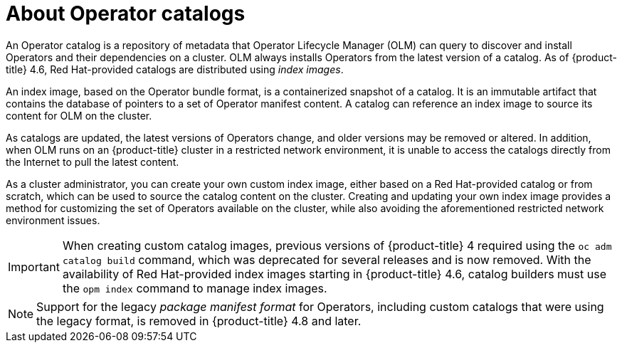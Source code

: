// Module included in the following assemblies:
//
// * operators/understanding/olm-rh-catalogs.adoc

[id="olm-about-catalogs_{context}"]
= About Operator catalogs

An Operator catalog is a repository of metadata that Operator Lifecycle Manager (OLM) can query to discover and install Operators and their dependencies on a cluster. OLM always installs Operators from the latest version of a catalog. As of {product-title} 4.6, Red Hat-provided catalogs are distributed using _index images_.

An index image, based on the Operator bundle format, is a containerized snapshot of a catalog. It is an immutable artifact that contains the database of pointers to a set of Operator manifest content. A catalog can reference an index image to source its content for OLM on the cluster.

As catalogs are updated, the latest versions of Operators change, and older versions may be removed or altered. In addition, when OLM runs on an {product-title} cluster in a restricted network environment, it is unable to access the catalogs directly from the Internet to pull the latest content.

As a cluster administrator, you can create your own custom index image, either based on a Red Hat-provided catalog or from scratch, which can be used to source the catalog content on the cluster. Creating and updating your own index image provides a method for customizing the set of Operators available on the cluster, while also avoiding the aforementioned restricted network environment issues.

[IMPORTANT]
====
When creating custom catalog images, previous versions of {product-title} 4 required using the `oc adm catalog build` command, which was deprecated for several releases and is now removed. With the availability of Red Hat-provided index images starting in {product-title} 4.6, catalog builders must use the `opm index` command to manage index images.
====

[NOTE]
====
Support for the legacy _package manifest format_ for Operators, including custom catalogs that were using the legacy format, is removed in {product-title} 4.8 and later.
====
